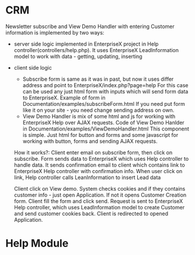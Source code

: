 * CRM
  Newsletter subscribe and View Demo Handler with entering Customer information is implemented by two ways:
  - server side logic
    implemented in EnterpriseX project in Help controller(controllers/help.php). It uses EnterpriseX LeadInformation
    model to work with data - getting, updating, inserting
  - client side logic
    + Subscribe form is same as it was in past, but now it uses differ address and point to EnterpriseX/index.php?page=help 
      For this case can be used any just html form with inputs which will send form data to EnterpriseX. Example of form in
      Documentation/examples/subscribeForm.html
      If you need put form like it on your site - you need change sending address on own.
    + View Demo Handler is mix of some html and js for working with EnterpriseX Help over AJAX requests.
      Code of View Demo Hanlder in Documentation/examples/ViewDemoHandler.html
      This component is simple. Just html for button and forms and some javascript for working with button, forms and sending
      AJAX requests.

   How it works?:
   Client enter email on subscribe form, then click on subscribe. Form sends data to EnterpriseX which uses Help controller to
   handle data. It sends confirmation email to client which contains link to EnterpriseX Help controller with confirmation info.
   When user click on link, Help controller calls LeanInformation to insert Lead data

   Client click on View demo. System checks cookies and if they contains customer info - just open Application. If not it
   opens Customer Creation form. Client fill the form and click send. Request is sent to EnterpriseX Help controller, which
   uses LeadInformation model to create Customer and send customer cookies back.  Client is redirected to opened Application.

* Help Module 
  Help module is part of EnterpriseX and uses Help controler to work.
  If you need help tickets feature - you need to create another database, load cleanenterprise to it and create config as
  clone of EnterpriseX/common.php, EnterpriseX/help.php for example. To use this database you need open it in Browser as
  EnterpriseX/index.php?page=login&config=help.php. Then you need change default passwords of users to avoid access to data
  for someone else.
  Any installations which you own can point to you ticket system. For this you need to edit each config of your installation and
  change following parameters:
  "supportLink" => "https://stfb.net/EnterpriseX/index.php?config=STFBEnterprise",
  "supportInsertUser" => [
  supportLink is link to your EnterpriseX installation which will store support requests
  supportInsertUser is credentials for user which had access to insert support requests

* SaaS Module
  SaaS Module is part of EnterpriseX. That means any EnterpriseX installation potencially can create other EnterpriseX installations,
  sell it and expose to users. But SaaS Module had own security, if user don't have right he don't see SaaS functions.
  + Hosting Manager
    For creating installations(databases) SaaS module uses EnterpriseX/tools/HostingManager. This tool need to execute from
    command like like:
    php HostingManager.php
    Also you need to Edit first line of HostingManager.php to change config name to another from Admin, if you use other config
    name for SaaS Module.
    That's all, Hosting Manager will create new databases and loads images to it.
  + HostingCart
    HostingCart is part of EnterpriseX/Cart application
    by default it uses EnterpriseX/Cart/AppShop.php config
    you need change CompanyID, DivisionID, DepartmentID, User and Pass if you using other
    Also you can change database, for default it enterpriseadmin
    When client uses HostingCart he uses it as regular Cart but Hosting Cart uses additional EnterpriseX features for creating
    installations. Created installations is just databases with own configs. Each created installation just like default, but 
    created installations don't have Admin part because of he don't have rights and don't have own Hosting Manager. Technically
    we can allow to each new installation to have own Hosting Manager and create own installation if it will need to someone.
    
 
